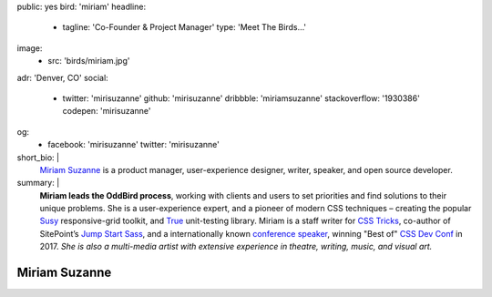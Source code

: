 public: yes
bird: 'miriam'
headline:
  - tagline: 'Co-Founder & Project Manager'
    type: 'Meet The Birds…'
image:
  - src: 'birds/miriam.jpg'
adr: 'Denver, CO'
social:
  - twitter: 'mirisuzanne'
    github: 'mirisuzanne'
    dribbble: 'miriamsuzanne'
    stackoverflow: '1930386'
    codepen: 'mirisuzanne'
og:
  - facebook: 'mirisuzanne'
    twitter: 'mirisuzanne'
short_bio: |
  `Miriam Suzanne`_
  is a product manager,
  user-experience designer,
  writer, speaker,
  and open source developer.

  .. _Miriam Suzanne: /birds/#bird-miriam
summary: |
  **Miriam leads the OddBird process**,
  working with clients and users to set priorities
  and find solutions to their unique problems.
  She is a user-experience expert,
  and a pioneer of modern CSS techniques –
  creating the popular `Susy`_ responsive-grid toolkit,
  and `True`_ unit-testing library.
  Miriam is a staff writer for `CSS Tricks`_,
  co-author of SitePoint’s `Jump Start Sass`_,
  and a internationally known
  `conference speaker`_,
  winning "Best of" `CSS Dev Conf`_ in 2017.
  *She is also a multi-media artist
  with extensive experience in theatre,
  writing, music, and visual art.*

  .. _Susy: /susy/
  .. _True: /true/
  .. _CSS Tricks: http://css-tricks.com
  .. _Jump Start Sass: https://www.sitepoint.com/premium/books/jump-start-sass
  .. _conference speaker: /speaking/
  .. _CSS Dev Conf: https://blog.cssdevconf.com/slides-and-resources-from-css-dev-conf-2017-new-orleans-8e2a5edb06b0#2b07


Miriam Suzanne
==============
